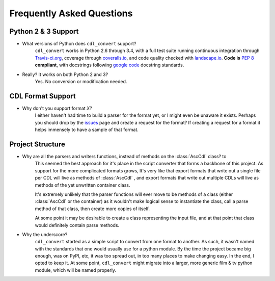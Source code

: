 ##########################
Frequently Asked Questions
##########################

Python 2 & 3 Support
====================

- What versions of Python does ``cdl_convert`` support?
    ``cdl_convert`` works in Python 2.6 through 3.4, with a full test suite
    running continuous integration through `Travis-ci.org`_, coverage through
    `coveralls.io`_, and code quality checked with `landscape.io`_. **Code is**
    :pep:`8` **compliant**, with docstrings following `google code`_ docstring
    standards.

- Really? It works on both Python 2 and 3?
    Yes. No conversion or modification needed.

CDL Format Support
==================

- Why don't you support format *X*?
    I either haven't had time to build a parser for the format yet, or I might
    even be unaware it exists. Perhaps you should drop by the `issues`_ page
    and create a request for the format? If creating a request for a format it
    helps immensely to have a sample of that format.

Project Structure
=================

- Why are all the parsers and writers functions, instead of methods on the :class:`AscCdl` class? to
    This seemed the best approach for it's place in the script converter
    that forms a backbone of this project. As support for the more complicated
    formats grows, It's very like that export formats that write out a single
    file per CDL will live as methods of :class:`AscCdl` , and export formats
    that write out multiple CDLs will live as methods of the yet unwritten
    container class.

    It's extremely unlikely that the parser functions will ever move to be
    methods of a class (either :class:`AscCdl` or the container) as it wouldn't
    make logical sense to instantiate the class, call a parse method of that
    class, then create more copies of itself.

    At some point it may be desirable to create a class representing the input
    file, and at that point that class would definitely contain parse methods.

- Why the underscore?
    ``cdl_convert`` started as a simple script to convert from one format to
    another. As such, it wasn't named with the standards that one would usually
    use for a python module. By the time the project became big enough, was on
    PyPI, etc, it was too spread out, in too many places to make changing easy.
    In the end, I opted to keep it. At some point, ``cdl_convert`` might migrate
    into a larger, more generic film & tv python module, which will be named
    properly.

.. _Travis-ci.org: http://travis-ci.org/shidarin/cdl_convert
.. _coveralls.io: http://coveralls.io/r/shidarin/cdl_convert
.. _google code: http://google-styleguide.googlecode.com/svn/trunk/pyguide.html#Comments
.. _landscape.io: http://landscape.io/
.. _issues: http://github.com/shidarin/cdl_convert/issues
